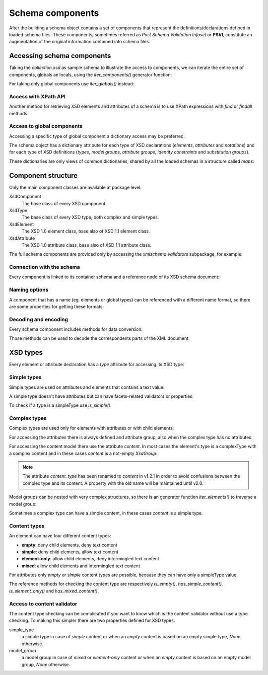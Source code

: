 .. _schema-components:

*****************
Schema components
*****************

After the building a schema object contains a set of components that represent
the definitions/declarations defined in loaded schema files. These components,
sometimes referred as *Post Schema Validation Infoset* or **PSVI**, constitute
an augmentation of the original information contained into schema files.

.. testsetup:: collection

    import xmlschema
    import os
    import warnings

    if os.getcwd().endswith('/doc'):
        os.chdir('..')
    warnings.simplefilter("ignore", xmlschema.XMLSchemaIncludeWarning)
    schema = xmlschema.XMLSchema('tests/test_cases/examples/collection/collection.xsd')


Accessing schema components
===========================

Taking the *collection.xsd* as sample schema to illustrate the access to components, we
can iterate the entire set of components, globals an locals, using the *iter_components()*
generator function:

.. doctest:: collection

    >>> import xmlschema
    >>> schema = xmlschema.XMLSchema('tests/test_cases/examples/collection/collection.xsd')
    >>> for xsd_component in schema.iter_components():
    ...     xsd_component
    ...
    XMLSchema10(name='collection.xsd', namespace='http://example.com/ns/collection')
    XsdComplexType(name='personType')
    XsdAttributeGroup(['id'])
    XsdAttribute(name='id')
    XsdGroup(model='sequence', occurs=[1, 1])
    XsdElement(name='name', occurs=[1, 1])
    ...
    ...
    XsdElement(name='object', occurs=[1, None])
    XsdElement(name='person', occurs=[1, 1])

For taking only global components use *iter_globals()* instead:

.. doctest:: collection

    >>> for xsd_component in schema.iter_globals():
    ...     xsd_component
    ...
    XsdComplexType(name='personType')
    XsdComplexType(name='objType')
    XsdElement(name='collection', occurs=[1, 1])
    XsdElement(name='person', occurs=[1, 1])


Access with XPath API
---------------------

Another method for retrieving XSD elements and attributes of a schema is
to use XPath expressions with *find* or *findall* methods:

.. doctest:: collection

    >>> from pprint import pprint
    >>> namespaces = {'': 'http://example.com/ns/collection'}
    >>> schema.find('collection/object', namespaces)
    XsdElement(name='object', occurs=[1, None])
    >>> pprint(schema.findall('collection/object/*', namespaces))
    [XsdElement(name='position', occurs=[1, 1]),
     XsdElement(name='title', occurs=[1, 1]),
     XsdElement(name='year', occurs=[1, 1]),
     XsdElement(name='author', occurs=[1, 1]),
     XsdElement(name='estimation', occurs=[0, 1]),
     XsdElement(name='characters', occurs=[0, 1])]


Access to global components
---------------------------

Accessing a specific type of global component a dictionary access may be preferred:

.. doctest:: collection

    >>> schema.elements['person']
            XsdElement(name='person', occurs=[1, 1])
            >>> schema.types['personType']
            XsdComplexType(name='personType')

        The schema object has a dictionary attribute for each type of XSD declarations
        (
        XsdElement(name='person', occurs=[1, 1])
        >>> schema.types['personType']
        XsdComplexType(name='personType')

    The schema object has a dictionary attribute for each type of XSD declarations
    (
        XsdElement(name='person', occurs=[1, 1])
        >>> schema.types['personType']
        XsdComplexType(name='personType')

    The schema object has a dictionary attribute for each type of XSD declarations
    (
    XsdElement(name='person', occurs=[1, 1])
    >>> schema.types['personType']
    XsdComplexType(name='personType')

The schema object has a dictionary attribute for each type of XSD declarations
(*elements*, *attributes* and *notations*) and for each type of XSD definitions
(*types*, *model groups*, *attribute groups*, *identity constraints* and *substitution
groups*).

These dictionaries are only views of common dictionaries, shared by all the
loaded schemas in a structure called *maps*:

.. doctest:: collection

    >>> schema.maps
    XsdGlobals(validator=XMLSchema10(name='collection.xsd', ...)

.. doctest:: collection

    >>> person = schema.elements['person']
            >>> person
            XsdElement(name='person', occurs=[1, 1])
            >>> schema.maps.elements[person.qualified_name]
            XsdElement(name='person', occurs=[1, 1])
            >>> person
            XsdElement(name='person', occurs=[1, 1])
            >>> schema.maps.xsd_elements[person.qualified_name]
            XsdElement(name='person', occurs=[1, 1])
            >>> person
            XsdElement(name='person', occurs=[1, 1])
            >>> schema.maps.xsd_elements[person.qualified_name]
            XsdElement(name='person', occurs=[1, 1])
        >>> person
        XsdElement(name='person', occurs=[1, 1])
        >>> schema.maps.elements[person.qualified_name]
        XsdElement(name='person', occurs=[1, 1])
            >>> person
            XsdElement(name='person', occurs=[1, 1])
            >>> schema.maps.elements[person.qualified_name]
            XsdElement(name='person', occurs=[1, 1])
            >>> person
            XsdElement(name='person', occurs=[1, 1])
            >>> schema.maps.elements[person.qualified_name]
            XsdElement(name='person', occurs=[1, 1])
            >>> person
            XsdElement(name='person', occurs=[1, 1])
            >>> schema.maps.xsd_elements[person.qualified_name]
            XsdElement(name='person', occurs=[1, 1])
        >>> person
        XsdElement(name='person', occurs=[1, 1])
        >>> schema.maps.elements[person.qualified_name]
        XsdElement(name='person', occurs=[1, 1])
            >>> person
            XsdElement(name='person', occurs=[1, 1])
            >>> schema.maps.elements[person.qualified_name]
            XsdElement(name='person', occurs=[1, 1])
            >>> person
            XsdElement(name='person', occurs=[1, 1])
            >>> schema.maps.elements[person.qualified_name]
            XsdElement(name='person', occurs=[1, 1])
            >>> person
            XsdElement(name='person', occurs=[1, 1])
            >>> schema.maps.xsd_elements[person.qualified_name]
            XsdElement(name='person', occurs=[1, 1])
        >>> person
        XsdElement(name='person', occurs=[1, 1])
        >>> schema.maps.elements[person.qualified_name]
        XsdElement(name='person', occurs=[1, 1])
            >>> person
            XsdElement(name='person', occurs=[1, 1])
            >>> schema.maps.elements[person.qualified_name]
            XsdElement(name='person', occurs=[1, 1])
            >>> person
            XsdElement(name='person', occurs=[1, 1])
            >>> schema.maps.xsd_elements[person.qualified_name]
            XsdElement(name='person', occurs=[1, 1])
            >>> person
            XsdElement(name='person', occurs=[1, 1])
            >>> schema.maps.elements[person.qualified_name]
            XsdElement(name='person', occurs=[1, 1])
        >>> person
        XsdElement(name='person', occurs=[1, 1])
        >>> schema.maps.elements[person.qualified_name]
        XsdElement(name='person', occurs=[1, 1])
            >>> person
            XsdElement(name='person', occurs=[1, 1])
            >>> schema.maps.elements[person.qualified_name]
            XsdElement(name='person', occurs=[1, 1])
            >>> person
            XsdElement(name='person', occurs=[1, 1])
            >>> schema.maps.xsd_elements[person.qualified_name]
            XsdElement(name='person', occurs=[1, 1])
            >>> person
            XsdElement(name='person', occurs=[1, 1])
            >>> schema.maps.elements[person.qualified_name]
            XsdElement(name='person', occurs=[1, 1])
        >>> person
        XsdElement(name='person', occurs=[1, 1])
        >>> schema.maps.elements[person.qualified_name]
        XsdElement(name='person', occurs=[1, 1])
        >>> person
        XsdElement(name='person', occurs=[1, 1])
        >>> schema.maps.elements[person.qualified_name]
        XsdElement(name='person', occurs=[1, 1])
        >>> person
        XsdElement(name='person', occurs=[1, 1])
        >>> schema.maps.xsd_elements[person.qualified_name]
        XsdElement(name='person', occurs=[1, 1])
        >>> person
        XsdElement(name='person', occurs=[1, 1])
        >>> schema.maps.xsd_elements[person.qualified_name]
        XsdElement(name='person', occurs=[1, 1])
    >>> person
    XsdElement(name='person', occurs=[1, 1])
    >>> schema.maps.elements[person.qualified_name]
    XsdElement(name='person', occurs=[1, 1])


Component structure
===================

Only the main component classes are available at package level:

XsdComponent
    The base class of every XSD component.

XsdType
    The base class of every XSD type, both complex and simple types.

XsdElement
    The XSD 1.0 element class, base also of XSD 1.1 element class.

XsdAttribute
    The XSD 1.0 attribute class, base also of XSD 1.1 attribute class.


The full schema components are provided only by accessing the `xmlschema.validators`
subpackage, for example:

.. doctest::

    >>> import xmlschema
    >>> xmlschema.validators.Xsd11Element
    <class 'xmlschema.validators.elements.Xsd11Element'>


Connection with the schema
--------------------------

Every component is linked to its container schema and a reference node of its
XSD schema document:

.. doctest:: collection

    >>> person = schema.elements['person']
            >>> person.schema
            XMLSchema10(name='collection.xsd', namespace='http://example.com/ns/collection')
            >>> person.elem
            <Element '{
        >>> person.schema
        XMLSchema10(name='collection.xsd', namespace='http://example.com/ns/collection')
        >>> person.elem
        <Element '{
        >>> person.schema
        XMLSchema10(name='collection.xsd', namespace='http://example.com/ns/collection')
        >>> person.elem
        <Element '{
    >>> person.schema
    XMLSchema10(name='collection.xsd', namespace='http://example.com/ns/collection')
    >>> person.elem
    <Element '{http://www.w3.org/2001/XMLSchema}element' at ...>
    >>> person.tostring()
    '<xs:element xmlns:xs="http://www.w3.org/2001/XMLSchema" name="person" type="personType" />'


Naming options
--------------

A component that has a name (eg. elements or global types) can be referenced with
a different name format, so there are some properties for getting these formats:

.. doctest:: collection

    >>> vh_schema = xmlschema.XMLSchema('tests/test_cases/examples/vehicles/vehicles.xsd')
    >>> car = vh_schema.find('vh:vehicles/vh:cars/vh:car')
    >>> car.name
    '{http://example.com/vehicles}car'
    >>> car.local_name
    'car'
    >>> car.prefixed_name
    'vh:car'
    >>> car.qualified_name
    '{http://example.com/vehicles}car'
    >>> car.attributes['model'].name
    'model'
    >>> car.attributes['model'].qualified_name
    '{http://example.com/vehicles}model'


Decoding and encoding
---------------------

Every schema component includes methods for data conversion:

.. doctest::

    >>> schema = xmlschema.XMLSchema('tests/test_cases/examples/vehicles/vehicles.xsd')
            >>> schema.types['vehicleType'].decode
            <bound method XsdComplexType.decode of XsdComplexType(name='vehicleType')>
            >>> schema.elements['cars'].encode
            <bound method ValidationMixin.encode of XsdElement(name='vh:cars', occurs=[1, 1])>


        Those methods can be used to decode the correspondents parts of the XML document:
            >>> schema.types['vehicleType'].decode
            <bound method XsdComplexType.decode of XsdComplexType(name='vehicleType')>
            >>> schema.xsd_elements['cars'].encode
            <bound method ValidationMixin.encode of XsdElement(name='vh:cars', occurs=[1, 1])>


        Those methods can be used to decode the correspondents parts of the XML document:
        >>> schema.types['vehicleType'].decode
        <bound method XsdComplexType.decode of XsdComplexType(name='vehicleType')>
        >>> schema.elements['cars'].encode
        <bound method ValidationMixin.encode of XsdElement(name='vh:cars', occurs=[1, 1])>


    Those methods can be used to decode the correspondents parts of the XML document:
            >>> schema.types['vehicleType'].decode
            <bound method XsdComplexType.decode of XsdComplexType(name='vehicleType')>
            >>> schema.elements['cars'].encode
            <bound method ValidationMixin.encode of XsdElement(name='vh:cars', occurs=[1, 1])>


        Those methods can be used to decode the correspondents parts of the XML document:
            >>> schema.types['vehicleType'].decode
            <bound method XsdComplexType.decode of XsdComplexType(name='vehicleType')>
            >>> schema.xsd_elements['cars'].encode
            <bound method ValidationMixin.encode of XsdElement(name='vh:cars', occurs=[1, 1])>


        Those methods can be used to decode the correspondents parts of the XML document:
        >>> schema.types['vehicleType'].decode
        <bound method XsdComplexType.decode of XsdComplexType(name='vehicleType')>
        >>> schema.elements['cars'].encode
        <bound method ValidationMixin.encode of XsdElement(name='vh:cars', occurs=[1, 1])>


    Those methods can be used to decode the correspondents parts of the XML document:
            >>> schema.types['vehicleType'].decode
            <bound method XsdComplexType.decode of XsdComplexType(name='vehicleType')>
            >>> schema.xsd_elements['cars'].encode
            <bound method ValidationMixin.encode of XsdElement(name='vh:cars', occurs=[1, 1])>


        Those methods can be used to decode the correspondents parts of the XML document:
            >>> schema.types['vehicleType'].decode
            <bound method XsdComplexType.decode of XsdComplexType(name='vehicleType')>
            >>> schema.elements['cars'].encode
            <bound method ValidationMixin.encode of XsdElement(name='vh:cars', occurs=[1, 1])>


        Those methods can be used to decode the correspondents parts of the XML document:
        >>> schema.types['vehicleType'].decode
        <bound method XsdComplexType.decode of XsdComplexType(name='vehicleType')>
        >>> schema.elements['cars'].encode
        <bound method ValidationMixin.encode of XsdElement(name='vh:cars', occurs=[1, 1])>


    Those methods can be used to decode the correspondents parts of the XML document:
            >>> schema.types['vehicleType'].decode
            <bound method XsdComplexType.decode of XsdComplexType(name='vehicleType')>
            >>> schema.xsd_elements['cars'].encode
            <bound method ValidationMixin.encode of XsdElement(name='vh:cars', occurs=[1, 1])>


        Those methods can be used to decode the correspondents parts of the XML document:
            >>> schema.types['vehicleType'].decode
            <bound method XsdComplexType.decode of XsdComplexType(name='vehicleType')>
            >>> schema.elements['cars'].encode
            <bound method ValidationMixin.encode of XsdElement(name='vh:cars', occurs=[1, 1])>


        Those methods can be used to decode the correspondents parts of the XML document:
        >>> schema.types['vehicleType'].decode
        <bound method XsdComplexType.decode of XsdComplexType(name='vehicleType')>
        >>> schema.elements['cars'].encode
        <bound method ValidationMixin.encode of XsdElement(name='vh:cars', occurs=[1, 1])>


    Those methods can be used to decode the correspondents parts of the XML document:
        >>> schema.types['vehicleType'].decode
        <bound method XsdComplexType.decode of XsdComplexType(name='vehicleType')>
        >>> schema.xsd_elements['cars'].encode
        <bound method ValidationMixin.encode of XsdElement(name='vh:cars', occurs=[1, 1])>


    Those methods can be used to decode the correspondents parts of the XML document:
        >>> schema.types['vehicleType'].decode
        <bound method XsdComplexType.decode of XsdComplexType(name='vehicleType')>
        >>> schema.xsd_elements['cars'].encode
        <bound method ValidationMixin.encode of XsdElement(name='vh:cars', occurs=[1, 1])>


    Those methods can be used to decode the correspondents parts of the XML document:
    >>> schema.types['vehicleType'].decode
    <bound method XsdComplexType.decode of XsdComplexType(name='vehicleType')>
    >>> schema.elements['cars'].encode
    <bound method ValidationMixin.encode of XsdElement(name='vh:cars', occurs=[1, 1])>


Those methods can be used to decode the correspondents parts of the XML document:

.. doctest::

    >>> import xmlschema
            >>> from pprint import pprint
            >>> from xml.etree import ElementTree
            >>> xs = xmlschema.XMLSchema('tests/test_cases/examples/vehicles/vehicles.xsd')
            >>> xt = ElementTree.parse('tests/test_cases/examples/vehicles/vehicles.xml')
            >>> root = xt.getroot()
            >>> pprint(xs.elements['cars'].decode(root[0]))
            {'{
        >>> from pprint import pprint
        >>> from xml.etree import ElementTree
        >>> xs = xmlschema.XMLSchema('tests/test_cases/examples/vehicles/vehicles.xsd')
        >>> xt = ElementTree.parse('tests/test_cases/examples/vehicles/vehicles.xml')
        >>> root = xt.getroot()
        >>> pprint(xs.elements['cars'].decode(root[0]))
        {'{
        >>> from pprint import pprint
        >>> from xml.etree import ElementTree
        >>> xs = xmlschema.XMLSchema('tests/test_cases/examples/vehicles/vehicles.xsd')
        >>> xt = ElementTree.parse('tests/test_cases/examples/vehicles/vehicles.xml')
        >>> root = xt.getroot()
        >>> pprint(xs.xsd_elements['cars'].decode(root[0]))
        {'{
    >>> from pprint import pprint
    >>> from xml.etree import ElementTree
    >>> xs = xmlschema.XMLSchema('tests/test_cases/examples/vehicles/vehicles.xsd')
    >>> xt = ElementTree.parse('tests/test_cases/examples/vehicles/vehicles.xml')
    >>> root = xt.getroot()
    >>> pprint(xs.elements['cars'].decode(root[0]))
    {'{http://example.com/vehicles}car': [{'@make': 'Porsche', '@model': '911'},
                                                  {'@make': 'Porsche', '@model': '911'}]}
            >>> pprint(xs.xsd_elements['cars'].decode(xt.getroot()[1], validation='skip'))
            None
            >>> pprint(xs.elements['bikes'].decode(root[1], namespaces={'vh': 'http://example.com/vehicles'}))
            {'@xmlns:vh': 'http://example.com/vehicles',
             'vh:bike': [{'@make': 'Harley-Davidson', '@model': 'WL'},
                         {'@make': 'Yamaha', '@model': 'XS650'}]}
                                                  {'@make': 'Porsche', '@model': '911'}]}
            >>> pprint(xs.elements['cars'].decode(xt.getroot()[1], validation='skip'))
            None
            >>> pprint(xs.elements['bikes'].decode(root[1], namespaces={'vh': 'http://example.com/vehicles'}))
            {'@xmlns:vh': 'http://example.com/vehicles',
             'vh:bike': [{'@make': 'Harley-Davidson', '@model': 'WL'},
                         {'@make': 'Yamaha', '@model': 'XS650'}]}
                                                  {'@make': 'Porsche', '@model': '911'}]}
            >>> pprint(xs.elements['cars'].decode(xt.getroot()[1], validation='skip'))
            None
            >>> pprint(xs.xsd_elements['bikes'].decode(root[1], namespaces={'vh': 'http://example.com/vehicles'}))
            {'@xmlns:vh': 'http://example.com/vehicles',
             'vh:bike': [{'@make': 'Harley-Davidson', '@model': 'WL'},
                         {'@make': 'Yamaha', '@model': 'XS650'}]}
                                                  {'@make': 'Porsche', '@model': '911'}]}
            >>> pprint(xs.elements['cars'].decode(xt.getroot()[1], validation='skip'))
            None
            >>> pprint(xs.xsd_elements['bikes'].decode(root[1], namespaces={'vh': 'http://example.com/vehicles'}))
            {'@xmlns:vh': 'http://example.com/vehicles',
             'vh:bike': [{'@make': 'Harley-Davidson', '@model': 'WL'},
                         {'@make': 'Yamaha', '@model': 'XS650'}]}
                                              {'@make': 'Porsche', '@model': '911'}]}
        >>> pprint(xs.elements['cars'].decode(xt.getroot()[1], validation='skip'))
        None
        >>> pprint(xs.elements['bikes'].decode(root[1], namespaces={'vh': 'http://example.com/vehicles'}))
        {'@xmlns:vh': 'http://example.com/vehicles',
         'vh:bike': [{'@make': 'Harley-Davidson', '@model': 'WL'},
                     {'@make': 'Yamaha', '@model': 'XS650'}]}
                                                  {'@make': 'Porsche', '@model': '911'}]}
            >>> pprint(xs.xsd_elements['cars'].decode(xt.getroot()[1], validation='skip'))
            None
            >>> pprint(xs.elements['bikes'].decode(root[1], namespaces={'vh': 'http://example.com/vehicles'}))
            {'@xmlns:vh': 'http://example.com/vehicles',
             'vh:bike': [{'@make': 'Harley-Davidson', '@model': 'WL'},
                         {'@make': 'Yamaha', '@model': 'XS650'}]}
                                                  {'@make': 'Porsche', '@model': '911'}]}
            >>> pprint(xs.elements['cars'].decode(xt.getroot()[1], validation='skip'))
            None
            >>> pprint(xs.elements['bikes'].decode(root[1], namespaces={'vh': 'http://example.com/vehicles'}))
            {'@xmlns:vh': 'http://example.com/vehicles',
             'vh:bike': [{'@make': 'Harley-Davidson', '@model': 'WL'},
                         {'@make': 'Yamaha', '@model': 'XS650'}]}
                                                  {'@make': 'Porsche', '@model': '911'}]}
            >>> pprint(xs.elements['cars'].decode(xt.getroot()[1], validation='skip'))
            None
            >>> pprint(xs.xsd_elements['bikes'].decode(root[1], namespaces={'vh': 'http://example.com/vehicles'}))
            {'@xmlns:vh': 'http://example.com/vehicles',
             'vh:bike': [{'@make': 'Harley-Davidson', '@model': 'WL'},
                         {'@make': 'Yamaha', '@model': 'XS650'}]}
                                                  {'@make': 'Porsche', '@model': '911'}]}
            >>> pprint(xs.elements['cars'].decode(xt.getroot()[1], validation='skip'))
            None
            >>> pprint(xs.xsd_elements['bikes'].decode(root[1], namespaces={'vh': 'http://example.com/vehicles'}))
            {'@xmlns:vh': 'http://example.com/vehicles',
             'vh:bike': [{'@make': 'Harley-Davidson', '@model': 'WL'},
                         {'@make': 'Yamaha', '@model': 'XS650'}]}
                                              {'@make': 'Porsche', '@model': '911'}]}
        >>> pprint(xs.elements['cars'].decode(xt.getroot()[1], validation='skip'))
        None
        >>> pprint(xs.elements['bikes'].decode(root[1], namespaces={'vh': 'http://example.com/vehicles'}))
        {'@xmlns:vh': 'http://example.com/vehicles',
         'vh:bike': [{'@make': 'Harley-Davidson', '@model': 'WL'},
                     {'@make': 'Yamaha', '@model': 'XS650'}]}
                                                  {'@make': 'Porsche', '@model': '911'}]}
            >>> pprint(xs.xsd_elements['cars'].decode(xt.getroot()[1], validation='skip'))
            None
            >>> pprint(xs.elements['bikes'].decode(root[1], namespaces={'vh': 'http://example.com/vehicles'}))
            {'@xmlns:vh': 'http://example.com/vehicles',
             'vh:bike': [{'@make': 'Harley-Davidson', '@model': 'WL'},
                         {'@make': 'Yamaha', '@model': 'XS650'}]}
                                                  {'@make': 'Porsche', '@model': '911'}]}
            >>> pprint(xs.xsd_elements['cars'].decode(xt.getroot()[1], validation='skip'))
            None
            >>> pprint(xs.elements['bikes'].decode(root[1], namespaces={'vh': 'http://example.com/vehicles'}))
            {'@xmlns:vh': 'http://example.com/vehicles',
             'vh:bike': [{'@make': 'Harley-Davidson', '@model': 'WL'},
                         {'@make': 'Yamaha', '@model': 'XS650'}]}
                                                  {'@make': 'Porsche', '@model': '911'}]}
            >>> pprint(xs.elements['cars'].decode(xt.getroot()[1], validation='skip'))
            None
            >>> pprint(xs.xsd_elements['bikes'].decode(root[1], namespaces={'vh': 'http://example.com/vehicles'}))
            {'@xmlns:vh': 'http://example.com/vehicles',
             'vh:bike': [{'@make': 'Harley-Davidson', '@model': 'WL'},
                         {'@make': 'Yamaha', '@model': 'XS650'}]}
                                                  {'@make': 'Porsche', '@model': '911'}]}
            >>> pprint(xs.elements['cars'].decode(xt.getroot()[1], validation='skip'))
            None
            >>> pprint(xs.elements['bikes'].decode(root[1], namespaces={'vh': 'http://example.com/vehicles'}))
            {'@xmlns:vh': 'http://example.com/vehicles',
             'vh:bike': [{'@make': 'Harley-Davidson', '@model': 'WL'},
                         {'@make': 'Yamaha', '@model': 'XS650'}]}
                                              {'@make': 'Porsche', '@model': '911'}]}
        >>> pprint(xs.elements['cars'].decode(xt.getroot()[1], validation='skip'))
        None
        >>> pprint(xs.elements['bikes'].decode(root[1], namespaces={'vh': 'http://example.com/vehicles'}))
        {'@xmlns:vh': 'http://example.com/vehicles',
         'vh:bike': [{'@make': 'Harley-Davidson', '@model': 'WL'},
                     {'@make': 'Yamaha', '@model': 'XS650'}]}
                                                  {'@make': 'Porsche', '@model': '911'}]}
            >>> pprint(xs.xsd_elements['cars'].decode(xt.getroot()[1], validation='skip'))
            None
            >>> pprint(xs.elements['bikes'].decode(root[1], namespaces={'vh': 'http://example.com/vehicles'}))
            {'@xmlns:vh': 'http://example.com/vehicles',
             'vh:bike': [{'@make': 'Harley-Davidson', '@model': 'WL'},
                         {'@make': 'Yamaha', '@model': 'XS650'}]}
                                                  {'@make': 'Porsche', '@model': '911'}]}
            >>> pprint(xs.xsd_elements['cars'].decode(xt.getroot()[1], validation='skip'))
            None
            >>> pprint(xs.elements['bikes'].decode(root[1], namespaces={'vh': 'http://example.com/vehicles'}))
            {'@xmlns:vh': 'http://example.com/vehicles',
             'vh:bike': [{'@make': 'Harley-Davidson', '@model': 'WL'},
                         {'@make': 'Yamaha', '@model': 'XS650'}]}
                                                  {'@make': 'Porsche', '@model': '911'}]}
            >>> pprint(xs.elements['cars'].decode(xt.getroot()[1], validation='skip'))
            None
            >>> pprint(xs.xsd_elements['bikes'].decode(root[1], namespaces={'vh': 'http://example.com/vehicles'}))
            {'@xmlns:vh': 'http://example.com/vehicles',
             'vh:bike': [{'@make': 'Harley-Davidson', '@model': 'WL'},
                         {'@make': 'Yamaha', '@model': 'XS650'}]}
                                                  {'@make': 'Porsche', '@model': '911'}]}
            >>> pprint(xs.elements['cars'].decode(xt.getroot()[1], validation='skip'))
            None
            >>> pprint(xs.elements['bikes'].decode(root[1], namespaces={'vh': 'http://example.com/vehicles'}))
            {'@xmlns:vh': 'http://example.com/vehicles',
             'vh:bike': [{'@make': 'Harley-Davidson', '@model': 'WL'},
                         {'@make': 'Yamaha', '@model': 'XS650'}]}
                                              {'@make': 'Porsche', '@model': '911'}]}
        >>> pprint(xs.elements['cars'].decode(xt.getroot()[1], validation='skip'))
        None
        >>> pprint(xs.elements['bikes'].decode(root[1], namespaces={'vh': 'http://example.com/vehicles'}))
        {'@xmlns:vh': 'http://example.com/vehicles',
         'vh:bike': [{'@make': 'Harley-Davidson', '@model': 'WL'},
                     {'@make': 'Yamaha', '@model': 'XS650'}]}
                                                  {'@make': 'Porsche', '@model': '911'}]}
            >>> pprint(xs.elements['cars'].decode(xt.getroot()[1], validation='skip'))
            None
            >>> pprint(xs.elements['bikes'].decode(root[1], namespaces={'vh': 'http://example.com/vehicles'}))
            {'@xmlns:vh': 'http://example.com/vehicles',
             'vh:bike': [{'@make': 'Harley-Davidson', '@model': 'WL'},
                         {'@make': 'Yamaha', '@model': 'XS650'}]}
                                                  {'@make': 'Porsche', '@model': '911'}]}
            >>> pprint(xs.xsd_elements['cars'].decode(xt.getroot()[1], validation='skip'))
            None
            >>> pprint(xs.elements['bikes'].decode(root[1], namespaces={'vh': 'http://example.com/vehicles'}))
            {'@xmlns:vh': 'http://example.com/vehicles',
             'vh:bike': [{'@make': 'Harley-Davidson', '@model': 'WL'},
                         {'@make': 'Yamaha', '@model': 'XS650'}]}
                                                  {'@make': 'Porsche', '@model': '911'}]}
            >>> pprint(xs.elements['cars'].decode(xt.getroot()[1], validation='skip'))
            None
            >>> pprint(xs.xsd_elements['bikes'].decode(root[1], namespaces={'vh': 'http://example.com/vehicles'}))
            {'@xmlns:vh': 'http://example.com/vehicles',
             'vh:bike': [{'@make': 'Harley-Davidson', '@model': 'WL'},
                         {'@make': 'Yamaha', '@model': 'XS650'}]}
                                                  {'@make': 'Porsche', '@model': '911'}]}
            >>> pprint(xs.elements['cars'].decode(xt.getroot()[1], validation='skip'))
            None
            >>> pprint(xs.xsd_elements['bikes'].decode(root[1], namespaces={'vh': 'http://example.com/vehicles'}))
            {'@xmlns:vh': 'http://example.com/vehicles',
             'vh:bike': [{'@make': 'Harley-Davidson', '@model': 'WL'},
                         {'@make': 'Yamaha', '@model': 'XS650'}]}
                                              {'@make': 'Porsche', '@model': '911'}]}
        >>> pprint(xs.elements['cars'].decode(xt.getroot()[1], validation='skip'))
        None
        >>> pprint(xs.elements['bikes'].decode(root[1], namespaces={'vh': 'http://example.com/vehicles'}))
        {'@xmlns:vh': 'http://example.com/vehicles',
         'vh:bike': [{'@make': 'Harley-Davidson', '@model': 'WL'},
                     {'@make': 'Yamaha', '@model': 'XS650'}]}
                                                  {'@make': 'Porsche', '@model': '911'}]}
            >>> pprint(xs.elements['cars'].decode(xt.getroot()[1], validation='skip'))
            None
            >>> pprint(xs.elements['bikes'].decode(root[1], namespaces={'vh': 'http://example.com/vehicles'}))
            {'@xmlns:vh': 'http://example.com/vehicles',
             'vh:bike': [{'@make': 'Harley-Davidson', '@model': 'WL'},
                         {'@make': 'Yamaha', '@model': 'XS650'}]}
                                                  {'@make': 'Porsche', '@model': '911'}]}
            >>> pprint(xs.xsd_elements['cars'].decode(xt.getroot()[1], validation='skip'))
            None
            >>> pprint(xs.elements['bikes'].decode(root[1], namespaces={'vh': 'http://example.com/vehicles'}))
            {'@xmlns:vh': 'http://example.com/vehicles',
             'vh:bike': [{'@make': 'Harley-Davidson', '@model': 'WL'},
                         {'@make': 'Yamaha', '@model': 'XS650'}]}
                                                  {'@make': 'Porsche', '@model': '911'}]}
            >>> pprint(xs.elements['cars'].decode(xt.getroot()[1], validation='skip'))
            None
            >>> pprint(xs.xsd_elements['bikes'].decode(root[1], namespaces={'vh': 'http://example.com/vehicles'}))
            {'@xmlns:vh': 'http://example.com/vehicles',
             'vh:bike': [{'@make': 'Harley-Davidson', '@model': 'WL'},
                         {'@make': 'Yamaha', '@model': 'XS650'}]}
                                                  {'@make': 'Porsche', '@model': '911'}]}
            >>> pprint(xs.elements['cars'].decode(xt.getroot()[1], validation='skip'))
            None
            >>> pprint(xs.xsd_elements['bikes'].decode(root[1], namespaces={'vh': 'http://example.com/vehicles'}))
            {'@xmlns:vh': 'http://example.com/vehicles',
             'vh:bike': [{'@make': 'Harley-Davidson', '@model': 'WL'},
                         {'@make': 'Yamaha', '@model': 'XS650'}]}
                                              {'@make': 'Porsche', '@model': '911'}]}
        >>> pprint(xs.elements['cars'].decode(xt.getroot()[1], validation='skip'))
        None
        >>> pprint(xs.elements['bikes'].decode(root[1], namespaces={'vh': 'http://example.com/vehicles'}))
        {'@xmlns:vh': 'http://example.com/vehicles',
         'vh:bike': [{'@make': 'Harley-Davidson', '@model': 'WL'},
                     {'@make': 'Yamaha', '@model': 'XS650'}]}
                                                  {'@make': 'Porsche', '@model': '911'}]}
            >>> pprint(xs.xsd_elements['cars'].decode(xt.getroot()[1], validation='skip'))
            None
            >>> pprint(xs.elements['bikes'].decode(root[1], namespaces={'vh': 'http://example.com/vehicles'}))
            {'@xmlns:vh': 'http://example.com/vehicles',
             'vh:bike': [{'@make': 'Harley-Davidson', '@model': 'WL'},
                         {'@make': 'Yamaha', '@model': 'XS650'}]}
                                                  {'@make': 'Porsche', '@model': '911'}]}
            >>> pprint(xs.xsd_elements['cars'].decode(xt.getroot()[1], validation='skip'))
            None
            >>> pprint(xs.elements['bikes'].decode(root[1], namespaces={'vh': 'http://example.com/vehicles'}))
            {'@xmlns:vh': 'http://example.com/vehicles',
             'vh:bike': [{'@make': 'Harley-Davidson', '@model': 'WL'},
                         {'@make': 'Yamaha', '@model': 'XS650'}]}
                                                  {'@make': 'Porsche', '@model': '911'}]}
            >>> pprint(xs.elements['cars'].decode(xt.getroot()[1], validation='skip'))
            None
            >>> pprint(xs.elements['bikes'].decode(root[1], namespaces={'vh': 'http://example.com/vehicles'}))
            {'@xmlns:vh': 'http://example.com/vehicles',
             'vh:bike': [{'@make': 'Harley-Davidson', '@model': 'WL'},
                         {'@make': 'Yamaha', '@model': 'XS650'}]}
                                                  {'@make': 'Porsche', '@model': '911'}]}
            >>> pprint(xs.elements['cars'].decode(xt.getroot()[1], validation='skip'))
            None
            >>> pprint(xs.xsd_elements['bikes'].decode(root[1], namespaces={'vh': 'http://example.com/vehicles'}))
            {'@xmlns:vh': 'http://example.com/vehicles',
             'vh:bike': [{'@make': 'Harley-Davidson', '@model': 'WL'},
                         {'@make': 'Yamaha', '@model': 'XS650'}]}
                                              {'@make': 'Porsche', '@model': '911'}]}
        >>> pprint(xs.elements['cars'].decode(xt.getroot()[1], validation='skip'))
        None
        >>> pprint(xs.elements['bikes'].decode(root[1], namespaces={'vh': 'http://example.com/vehicles'}))
        {'@xmlns:vh': 'http://example.com/vehicles',
         'vh:bike': [{'@make': 'Harley-Davidson', '@model': 'WL'},
                     {'@make': 'Yamaha', '@model': 'XS650'}]}
                                                  {'@make': 'Porsche', '@model': '911'}]}
            >>> pprint(xs.xsd_elements['cars'].decode(xt.getroot()[1], validation='skip'))
            None
            >>> pprint(xs.elements['bikes'].decode(root[1], namespaces={'vh': 'http://example.com/vehicles'}))
            {'@xmlns:vh': 'http://example.com/vehicles',
             'vh:bike': [{'@make': 'Harley-Davidson', '@model': 'WL'},
                         {'@make': 'Yamaha', '@model': 'XS650'}]}
                                                  {'@make': 'Porsche', '@model': '911'}]}
            >>> pprint(xs.xsd_elements['cars'].decode(xt.getroot()[1], validation='skip'))
            None
            >>> pprint(xs.elements['bikes'].decode(root[1], namespaces={'vh': 'http://example.com/vehicles'}))
            {'@xmlns:vh': 'http://example.com/vehicles',
             'vh:bike': [{'@make': 'Harley-Davidson', '@model': 'WL'},
                         {'@make': 'Yamaha', '@model': 'XS650'}]}
                                                  {'@make': 'Porsche', '@model': '911'}]}
            >>> pprint(xs.elements['cars'].decode(xt.getroot()[1], validation='skip'))
            None
            >>> pprint(xs.elements['bikes'].decode(root[1], namespaces={'vh': 'http://example.com/vehicles'}))
            {'@xmlns:vh': 'http://example.com/vehicles',
             'vh:bike': [{'@make': 'Harley-Davidson', '@model': 'WL'},
                         {'@make': 'Yamaha', '@model': 'XS650'}]}
                                                  {'@make': 'Porsche', '@model': '911'}]}
            >>> pprint(xs.elements['cars'].decode(xt.getroot()[1], validation='skip'))
            None
            >>> pprint(xs.xsd_elements['bikes'].decode(root[1], namespaces={'vh': 'http://example.com/vehicles'}))
            {'@xmlns:vh': 'http://example.com/vehicles',
             'vh:bike': [{'@make': 'Harley-Davidson', '@model': 'WL'},
                         {'@make': 'Yamaha', '@model': 'XS650'}]}
                                              {'@make': 'Porsche', '@model': '911'}]}
        >>> pprint(xs.elements['cars'].decode(xt.getroot()[1], validation='skip'))
        None
        >>> pprint(xs.elements['bikes'].decode(root[1], namespaces={'vh': 'http://example.com/vehicles'}))
        {'@xmlns:vh': 'http://example.com/vehicles',
         'vh:bike': [{'@make': 'Harley-Davidson', '@model': 'WL'},
                     {'@make': 'Yamaha', '@model': 'XS650'}]}
                                              {'@make': 'Porsche', '@model': '911'}]}
        >>> pprint(xs.xsd_elements['cars'].decode(xt.getroot()[1], validation='skip'))
        None
        >>> pprint(xs.elements['bikes'].decode(root[1], namespaces={'vh': 'http://example.com/vehicles'}))
        {'@xmlns:vh': 'http://example.com/vehicles',
         'vh:bike': [{'@make': 'Harley-Davidson', '@model': 'WL'},
                     {'@make': 'Yamaha', '@model': 'XS650'}]}
                                              {'@make': 'Porsche', '@model': '911'}]}
        >>> pprint(xs.xsd_elements['cars'].decode(xt.getroot()[1], validation='skip'))
        None
        >>> pprint(xs.elements['bikes'].decode(root[1], namespaces={'vh': 'http://example.com/vehicles'}))
        {'@xmlns:vh': 'http://example.com/vehicles',
         'vh:bike': [{'@make': 'Harley-Davidson', '@model': 'WL'},
                     {'@make': 'Yamaha', '@model': 'XS650'}]}
                                              {'@make': 'Porsche', '@model': '911'}]}
        >>> pprint(xs.elements['cars'].decode(xt.getroot()[1], validation='skip'))
        None
        >>> pprint(xs.xsd_elements['bikes'].decode(root[1], namespaces={'vh': 'http://example.com/vehicles'}))
        {'@xmlns:vh': 'http://example.com/vehicles',
         'vh:bike': [{'@make': 'Harley-Davidson', '@model': 'WL'},
                     {'@make': 'Yamaha', '@model': 'XS650'}]}
                                              {'@make': 'Porsche', '@model': '911'}]}
        >>> pprint(xs.elements['cars'].decode(xt.getroot()[1], validation='skip'))
        None
        >>> pprint(xs.xsd_elements['bikes'].decode(root[1], namespaces={'vh': 'http://example.com/vehicles'}))
        {'@xmlns:vh': 'http://example.com/vehicles',
         'vh:bike': [{'@make': 'Harley-Davidson', '@model': 'WL'},
                     {'@make': 'Yamaha', '@model': 'XS650'}]}
                                          {'@make': 'Porsche', '@model': '911'}]}
    >>> pprint(xs.elements['cars'].decode(xt.getroot()[1], validation='skip'))
    None
    >>> pprint(xs.elements['bikes'].decode(root[1], namespaces={'vh': 'http://example.com/vehicles'}))
    {'@xmlns:vh': 'http://example.com/vehicles',
     'vh:bike': [{'@make': 'Harley-Davidson', '@model': 'WL'},
                 {'@make': 'Yamaha', '@model': 'XS650'}]}


XSD types
=========

Every element or attribute declaration has a *type* attribute for accessing its XSD type:

.. doctest:: collection

    >>> person = schema.elements['person']
            >>> person.type
            XsdComplexType(name='personType')
        >>> person.type
        XsdComplexType(name='personType')
        >>> person.type
        XsdComplexType(name='personType')
    >>> person.type
    XsdComplexType(name='personType')


Simple types
------------

Simple types are used on attributes and elements that contains a text value:

.. doctest::

    >>> schema = xmlschema.XMLSchema('tests/test_cases/examples/vehicles/vehicles.xsd')
    >>> schema.attributes['step']
    XsdAttribute(name='vh:step')
    >>> schema.attributes['step'].type
    XsdAtomicBuiltin(name='xs:positiveInteger')

A simple type doesn't have attributes but can have facets-related validators or properties:

.. doctest::

    >>> schema.attributes['step'].type.attributes
    Traceback (most recent call last):
      File "<stdin>", line 1, in <module>
    AttributeError: 'XsdAtomicBuiltin' object has no attribute 'attributes'
    >>> schema.attributes['step'].type.validators
    [<function positive_int_validator at ...>]
    >>> schema.attributes['step'].type.white_space
    'collapse'

To check if a type is a simpleType use *is_simple()*:

.. doctest::

    >>> schema.attributes['step'].type.is_simple()
    True


Complex types
-------------

Complex types are used only for elements with attributes or with child elements.

For accessing the attributes there is always defined and attribute group, also
when the complex type has no attributes:

.. doctest:: collection

    >>> schema.types['objType']
    XsdComplexType(name='objType')
    >>> schema.types['objType'].attributes
    XsdAttributeGroup(['id', 'available'])
    >>> schema.types['objType'].attributes['available']
    XsdAttribute(name='available')

For accessing the content model there use the attribute *content*. In most
cases the element's type is a complexType with a complex content and in these
cases *content* is a not-empty `XsdGroup`:

.. doctest:: collection

    >>> person = schema.elements['person']
            >>> person.type.has_complex_content()
            True
            >>> person.type.content
            XsdGroup(model='sequence', occurs=[1, 1])
            >>> for item in person.type.content:
            ...     item
            ...
            XsdElement(name='name', occurs=[1, 1])
            XsdElement(name='born', occurs=[1, 1])
            XsdElement(name='dead', occurs=[0, 1])
            XsdElement(name='qualification', occurs=[0, 1])
        >>> person.type.has_complex_content()
        True
        >>> person.type.content
        XsdGroup(model='sequence', occurs=[1, 1])
        >>> for item in person.type.content:
        ...     item
        ...
        XsdElement(name='name', occurs=[1, 1])
        XsdElement(name='born', occurs=[1, 1])
        XsdElement(name='dead', occurs=[0, 1])
        XsdElement(name='qualification', occurs=[0, 1])
        >>> person.type.has_complex_content()
        True
        >>> person.type.content
        XsdGroup(model='sequence', occurs=[1, 1])
        >>> for item in person.type.content:
        ...     item
        ...
        XsdElement(name='name', occurs=[1, 1])
        XsdElement(name='born', occurs=[1, 1])
        XsdElement(name='dead', occurs=[0, 1])
        XsdElement(name='qualification', occurs=[0, 1])
    >>> person.type.has_complex_content()
    True
    >>> person.type.content
    XsdGroup(model='sequence', occurs=[1, 1])
    >>> for item in person.type.content:
    ...     item
    ...
    XsdElement(name='name', occurs=[1, 1])
    XsdElement(name='born', occurs=[1, 1])
    XsdElement(name='dead', occurs=[0, 1])
    XsdElement(name='qualification', occurs=[0, 1])

.. note::

    The attribute *content_type* has been renamed to *content* in v1.2.1
    in order to avoid confusions between the complex type and its content.
    A property with the old name will be maintained until v2.0.


Model groups can be nested with very complex structures, so there is an generator
function *iter_elements()* to traverse a model group:

.. doctest:: collection

    >>> for e in person.type.content.iter_elements():
    ...     e
    ...
    XsdElement(name='name', occurs=[1, 1])
    XsdElement(name='born', occurs=[1, 1])
    XsdElement(name='dead', occurs=[0, 1])
    XsdElement(name='qualification', occurs=[0, 1])

Sometimes a complex type can have a simple content, in these cases *content* is a simple type.


Content types
-------------

An element can have four different content types:

- **empty**: deny child elements, deny text content
- **simple**: deny child elements, allow text content
- **element-only**: allow child elements, deny intermingled text content
- **mixed**: allow child elements and intermingled text content

For attributes only *empty* or *simple* content types are possible, because
they can have only a simpleType value.

The reference methods for checking the content type are respectively *is_empty()*,
*has_simple_content()*, *is_element_only()* and *has_mixed_content()*.


Access to content validator
---------------------------

The content type checking can be complicated if you want to know which is the
content validator without use a type checking. To making this simpler there are
two properties defined for XSD types:

simple_type
    a simple type in case of *simple* content or when an *empty* content is
    based on an empty simple type, `None` otherwise.

model_group
    a model group in case of *mixed* or *element-only* content or when an
    *empty* content is based on an empty model group, `None` otherwise.

